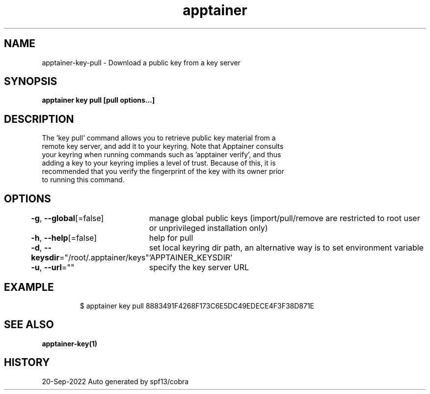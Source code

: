 .nh
.TH "apptainer" "1" "Sep 2022" "Auto generated by spf13/cobra" ""

.SH NAME
.PP
apptainer-key-pull - Download a public key from a key server


.SH SYNOPSIS
.PP
\fBapptainer key pull [pull options...] \fP


.SH DESCRIPTION
.PP
The 'key pull' command allows you to retrieve public key material from a
  remote key server, and add it to your keyring. Note that Apptainer consults
  your keyring when running commands such as 'apptainer verify', and thus
  adding a key to your keyring implies a level of trust. Because of this, it is
  recommended that you verify the fingerprint of the key with its owner prior
  to running this command.


.SH OPTIONS
.PP
\fB-g\fP, \fB--global\fP[=false]
	manage global public keys (import/pull/remove are restricted to root user or unprivileged installation only)

.PP
\fB-h\fP, \fB--help\fP[=false]
	help for pull

.PP
\fB-d\fP, \fB--keysdir\fP="/root/.apptainer/keys"
	set local keyring dir path, an alternative way is to set environment variable 'APPTAINER_KEYSDIR'

.PP
\fB-u\fP, \fB--url\fP=""
	specify the key server URL


.SH EXAMPLE
.PP
.RS

.nf

  $ apptainer key pull 8883491F4268F173C6E5DC49EDECE4F3F38D871E

.fi
.RE


.SH SEE ALSO
.PP
\fBapptainer-key(1)\fP


.SH HISTORY
.PP
20-Sep-2022 Auto generated by spf13/cobra
